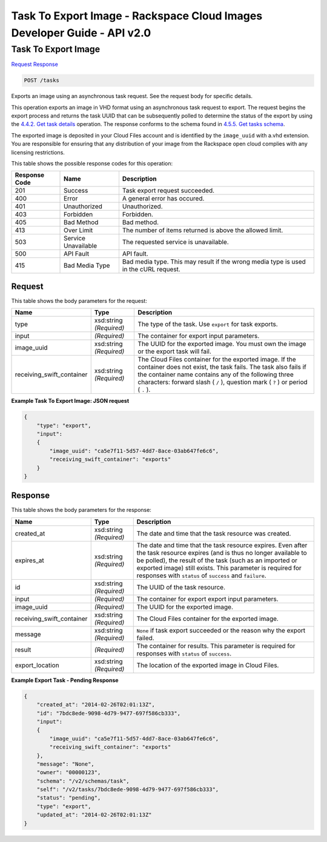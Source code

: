 =============================================================================
Task To Export Image -  Rackspace Cloud Images Developer Guide - API v2.0
=============================================================================

Task To Export Image
~~~~~~~~~~~~~~~~~~~~~~~~~

`Request <POST_task_to_export_image_tasks.rst#request>`__
`Response <POST_task_to_export_image_tasks.rst#response>`__

.. code-block:: javascript

    POST /tasks

Exports an image using an asynchronous task request. See the request body for specific details.

This operation exports an image in VHD format using an asynchronous task request to export. The request begins the export process and returns the task UUID that can be subsequently polled to determine the status of the export by using the `4.4.2. Get task details <http://docs.rackspace.com/images/api/v2/ci-devguide/content/GET_getTask_tasks__taskID__Image_Task_Calls.html>`__ operation. The response conforms to the schema found in `4.5.5. Get tasks schema <http://docs.rackspace.com/images/api/v2/ci-devguide/content/GET_getTasksSchemas_schemas_tasks_Schema_Calls.html>`__.

The exported image is deposited in your Cloud Files account and is identified by the ``image_uuid`` with a.vhd extension. You are responsible for ensuring that any distribution of your image from the Rackspace open cloud complies with any licensing restrictions.



This table shows the possible response codes for this operation:


+--------------------------+-------------------------+-------------------------+
|Response Code             |Name                     |Description              |
+==========================+=========================+=========================+
|201                       |Success                  |Task export request      |
|                          |                         |succeeded.               |
+--------------------------+-------------------------+-------------------------+
|400                       |Error                    |A general error has      |
|                          |                         |occured.                 |
+--------------------------+-------------------------+-------------------------+
|401                       |Unauthorized             |Unauthorized.            |
+--------------------------+-------------------------+-------------------------+
|403                       |Forbidden                |Forbidden.               |
+--------------------------+-------------------------+-------------------------+
|405                       |Bad Method               |Bad method.              |
+--------------------------+-------------------------+-------------------------+
|413                       |Over Limit               |The number of items      |
|                          |                         |returned is above the    |
|                          |                         |allowed limit.           |
+--------------------------+-------------------------+-------------------------+
|503                       |Service Unavailable      |The requested service is |
|                          |                         |unavailable.             |
+--------------------------+-------------------------+-------------------------+
|500                       |API Fault                |API fault.               |
+--------------------------+-------------------------+-------------------------+
|415                       |Bad Media Type           |Bad media type. This may |
|                          |                         |result if the wrong      |
|                          |                         |media type is used in    |
|                          |                         |the cURL request.        |
+--------------------------+-------------------------+-------------------------+


Request
^^^^^^^^^^^^^^^^^






This table shows the body parameters for the request:

+--------------------------+-------------------------+-------------------------+
|Name                      |Type                     |Description              |
+==========================+=========================+=========================+
|type                      |xsd:string *(Required)*  |The type of the task.    |
|                          |                         |Use ``export`` for task  |
|                          |                         |exports.                 |
+--------------------------+-------------------------+-------------------------+
|input                     |*(Required)*             |The container for export |
|                          |                         |input parameters.        |
+--------------------------+-------------------------+-------------------------+
|image_uuid                |xsd:string *(Required)*  |The UUID for the         |
|                          |                         |exported image. You must |
|                          |                         |own the image or the     |
|                          |                         |export task will fail.   |
+--------------------------+-------------------------+-------------------------+
|receiving_swift_container |xsd:string *(Required)*  |The Cloud Files          |
|                          |                         |container for the        |
|                          |                         |exported image. If the   |
|                          |                         |container does not       |
|                          |                         |exist, the task fails.   |
|                          |                         |The task also fails if   |
|                          |                         |the container name       |
|                          |                         |contains any of the      |
|                          |                         |following three          |
|                          |                         |characters: forward      |
|                          |                         |slash ( ``/`` ),         |
|                          |                         |question mark ( ``?`` )  |
|                          |                         |or period ( ``.`` ).     |
+--------------------------+-------------------------+-------------------------+





**Example Task To Export Image: JSON request**


.. code::

    {
        "type": "export",
        "input": 
        {
            "image_uuid": "ca5e7f11-5d57-4dd7-8ace-03ab647fe6c6", 
            "receiving_swift_container": "exports"
        }
    }


Response
^^^^^^^^^^^^^^^^^^


This table shows the body parameters for the response:

+--------------------------+-------------------------+-------------------------+
|Name                      |Type                     |Description              |
+==========================+=========================+=========================+
|created_at                |xsd:string *(Required)*  |The date and time that   |
|                          |                         |the task resource was    |
|                          |                         |created.                 |
+--------------------------+-------------------------+-------------------------+
|expires_at                |xsd:string *(Required)*  |The date and time that   |
|                          |                         |the task resource        |
|                          |                         |expires. Even after the  |
|                          |                         |task resource expires    |
|                          |                         |(and is thus no longer   |
|                          |                         |available to be polled), |
|                          |                         |the result of the task   |
|                          |                         |(such as an imported or  |
|                          |                         |exported image) still    |
|                          |                         |exists. This parameter   |
|                          |                         |is required for          |
|                          |                         |responses with           |
|                          |                         |``status`` of            |
|                          |                         |``success`` and          |
|                          |                         |``failure``.             |
+--------------------------+-------------------------+-------------------------+
|id                        |xsd:string *(Required)*  |The UUID of the task     |
|                          |                         |resource.                |
+--------------------------+-------------------------+-------------------------+
|input                     |*(Required)*             |The container for export |
|                          |                         |export input parameters. |
+--------------------------+-------------------------+-------------------------+
|image_uuid                |*(Required)*             |The UUID for the         |
|                          |                         |exported image.          |
+--------------------------+-------------------------+-------------------------+
|receiving_swift_container |xsd:string *(Required)*  |The Cloud Files          |
|                          |                         |container for the        |
|                          |                         |exported image.          |
+--------------------------+-------------------------+-------------------------+
|message                   |xsd:string *(Required)*  |``None`` if task export  |
|                          |                         |succeeded or the reason  |
|                          |                         |why the export failed.   |
+--------------------------+-------------------------+-------------------------+
|result                    |*(Required)*             |The container for        |
|                          |                         |results. This parameter  |
|                          |                         |is required for          |
|                          |                         |responses with           |
|                          |                         |``status`` of            |
|                          |                         |``success``.             |
+--------------------------+-------------------------+-------------------------+
|export_location           |xsd:string *(Required)*  |The location of the      |
|                          |                         |exported image in Cloud  |
|                          |                         |Files.                   |
+--------------------------+-------------------------+-------------------------+





**Example Export Task - Pending Response**


.. code::

    {
        "created_at": "2014-02-26T02:01:13Z", 
        "id": "7bdc8ede-9098-4d79-9477-697f586cb333", 
        "input": 
        {
            "image_uuid": "ca5e7f11-5d57-4dd7-8ace-03ab647fe6c6", 
            "receiving_swift_container": "exports"
        }, 
        "message": "None", 
        "owner": "00000123", 
        "schema": "/v2/schemas/task", 
        "self": "/v2/tasks/7bdc8ede-9098-4d79-9477-697f586cb333", 
        "status": "pending", 
        "type": "export", 
        "updated_at": "2014-02-26T02:01:13Z"
    }

